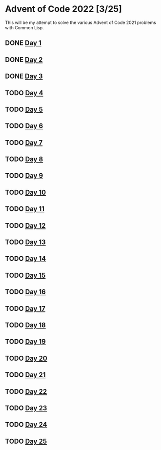 #+STARTUP: indent contents
#+OPTIONS: toc:nil num:nil
* Advent of Code 2022 [3/25]
This will be my attempt to solve the various Advent of Code 2021
problems with Common Lisp.
** DONE [[file:2022.01.org][Day 1]]
** DONE [[file:2022.02.org][Day 2]]
** DONE [[file:2022.03.org][Day 3]]
** TODO [[file:2022.04.org][Day 4]]
** TODO [[file:2022.05.org][Day 5]]
** TODO [[file:2022.06.org][Day 6]]
** TODO [[file:2022.07.org][Day 7]]
** TODO [[file:2022.08.org][Day 8]]
** TODO [[file:2022.09.org][Day 9]]
** TODO [[file:2022.10.org][Day 10]]
** TODO [[file:2022.11.org][Day 11]]
** TODO [[file:2022.12.org][Day 12]]
** TODO [[file:2022.13.org][Day 13]]
** TODO [[file:2022.14.org][Day 14]]
** TODO [[file:2022.15.org][Day 15]]
** TODO [[file:2022.16.org][Day 16]]
** TODO [[file:2022.17.org][Day 17]]
** TODO [[file:2022.18.org][Day 18]]
** TODO [[file:2022.19.org][Day 19]]
** TODO [[file:2022.20.org][Day 20]]
** TODO [[file:2022.21.org][Day 21]]
** TODO [[file:2022.22.org][Day 22]]
** TODO [[file:2022.23.org][Day 23]]
** TODO [[file:2022.24.org][Day 24]]
** TODO [[file:2022.25.org][Day 25]]
